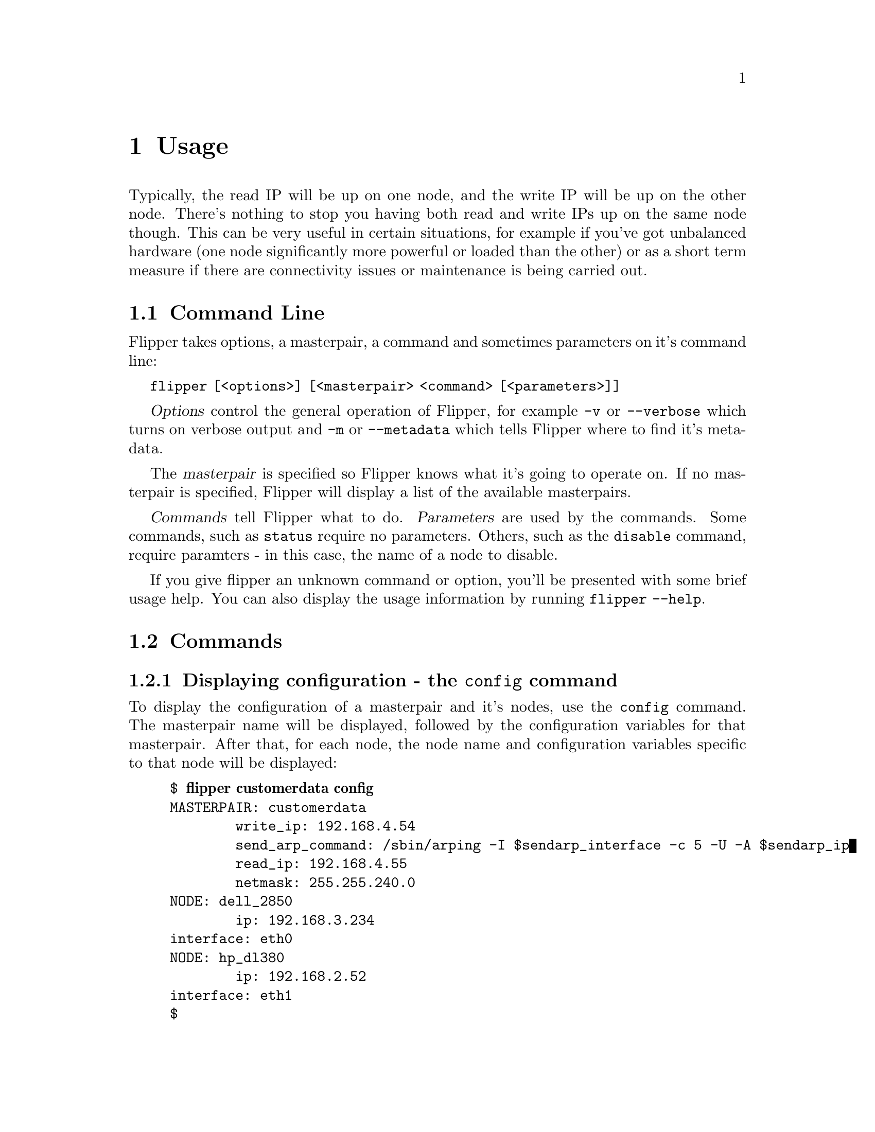 @node Usage, Applications and Flipper, Configuration, Top
@chapter Usage

Typically, the read IP will be up on one node, and the write IP will be up on the other node.  There's nothing to stop you having both read and write IPs up on the same node though.  This can be very useful in certain situations, for example if you've got unbalanced hardware (one node significantly more powerful or loaded than the other) or as a short term measure if there are connectivity issues or maintenance is being carried out.

@menu
* Command Line::                
* Commands::                    
@end menu

@node Command Line, Commands, Usage, Usage
@section Command Line
@cindex command line
@cindex CLI
@pindex flipper

Flipper takes options, a masterpair, a command and sometimes parameters on it's command line:

@command{flipper [<options>] [<masterpair> <command> [<parameters>]]}

@dfn{Options} control the general operation of Flipper, for example @option{-v} or @option{--verbose} which turns on verbose output and @option{-m} or @option{--metadata} which tells Flipper where to find it's metadata.

The @dfn{masterpair} is specified so Flipper knows what it's going to operate on.  If no masterpair is specified, Flipper will display a list of the available masterpairs.

@dfn{Commands} tell Flipper what to do.  @dfn{Parameters} are used by the commands.  Some commands, such as @command{status} require no parameters.  Others, such as the @command{disable} command, require paramters - in this case, the name of a node to disable.

If you give flipper an unknown command or option, you'll be presented with some brief usage help.  You can also display the usage information by running @command{flipper --help}.

@node Commands,  , Command Line, Usage
@section Commands

@menu
* Displaying configuration - the config command::  
* Displaying the status of a masterpair - the status command::  
* Moving an IP to a node - the set command::  
* Swapping IPs from one node to the other - the swap command::  
* Moving IPs away from a node - the disable command::  
* Handling a failed node - the fail command::  
@end menu

@node Displaying configuration - the config command, Displaying the status of a masterpair - the status command, Commands, Commands
@subsection Displaying configuration - the @command{config} command
@cindex configuration, displaying
@pindex config

To display the configuration of a masterpair and it's nodes, use the @command{config} command.  The masterpair name will be displayed, followed by the configuration variables for that masterpair.  After that, for each node, the node name and configuration variables specific to that node will be displayed:

@example
$ @b{flipper customerdata config}
MASTERPAIR: customerdata
        write_ip: 192.168.4.54
        send_arp_command: /sbin/arping -I $sendarp_interface -c 5 -U -A $sendarp_ip
        read_ip: 192.168.4.55
        netmask: 255.255.240.0
NODE: dell_2850
        ip: 192.168.3.234
	interface: eth0
NODE: hp_dl380
        ip: 192.168.2.52
	interface: eth1
$ 
@end example 

@node Displaying the status of a masterpair - the status command, Moving an IP to a node - the set command, Displaying configuration - the config command, Commands
@subsection Displaying the status of a masterpair - the @command{status} command
@cindex status, investigating
@pindex status

The @command{status} command can be used to display the current status of a masterpair.  It also acts as a healthcheck for the current operation of the masterpair - if there are any problems, warnings will be given.

Information about which nodes have which IPs, the read-only or read-write state of the MySQL server and the replication state are given.  A typical 'healthy' status output should look like this:

@example
$ @b{flipper customerdata status}
MASTERPAIR: customerdata
NODE: dell_2850 has read IP, is read-only, replication running, 0s delay
NODE: hp_dl380 has write IP, is writable, replication running, 0s delay
$
@end example

Warnings will be displayed if there are any problems:

@itemize @bullet
@item Any IP is up on more than one node, or not up on any node
@item Replication isn't running
@item Inconsistencies in read-only / read-write state (eg. if the server has the write IP, but is read-only)
@item Problems connecting to MySQL or ssh on any node
@end itemize

@node Moving an IP to a node - the set command, Swapping IPs from one node to the other - the swap command, Displaying the status of a masterpair - the status command, Commands
@subsection Moving an IP to a node - the @command{set} command
@cindex moving ip, failover
@cindex failover, using set command
@pindex set

The @command{set} command ensures that the specified IP is up on the given node.  It takes two parameters - firstly the name of an IP, and secondly, the name of a node.

If the IP is currently up on the other node to the given one, then it will be taken down on that other node and brought up on the given node.  If the write IP is being moved, replication will be synced.

Nothing will happen if the specified IP is already up on the given node and an information message will be displayed.  If the specified IP is not up on the other node to the one given (ie. it is not up on either node), no attempt will be made to take down the IP from the other node, but if the write IP is being dealt with, replication will still be synced.

The following example demonstrates the use of the @command{set} command:

First, display status of customerdata masterpair:

@example
$ @b{flipper customerdata status}
MASTERPAIR: customerdata
NODE: dell_2850 has read IP, is writable, replication running, 0s delay
NODE: hp_dl380 is writable, replication running, 0s delay
WARNING: MySQL server on read IP is writable
WARNING: No node has the write IP
@end example

Put the write IP on dell_2850:

@example
$ @b{flipper customerdata set write dell_2850}
WARNING: write IP is not up on hp_dl380 node.
WARNING: Won't attempt to take down write IP on hp_dl380 node.
@end example

Display status again, noticing that dell_2850 now has the write IP:

@example
$ @b{flipper customerdata status} 
MASTERPAIR: customerdata
NODE: dell_2850 has read IP, has write IP, is writable, replication running, 0s delay
NODE: hp_dl380 is read-only, replication running, 0s delay
@end example

Put the read IP onto hp_dl380:

@example
$ @b{flipper customerdata set read hp_dl380}
@end example

Display status again, noticing that the read IP has moved to hp_dl380:

@example
$ @b{flipper customerdata status}
MASTERPAIR: customerdata
NODE: dell_2850 has write IP, is writable, replication running, 0s delay
NODE: hp_dl380 has read IP, is read-only, replication running, 0s delay
@end example

Finally, put write IP on dell_2850.  This has no effect, as it's already there:

@example
$ @b{flipper customerdata set write dell_2850}
INFO:  The write IP is already up on the dell_2850 node.
@end example

@node Swapping IPs from one node to the other - the swap command, Moving IPs away from a node - the disable command, Moving an IP to a node - the set command, Commands
@subsection Swapping IPs from one node to the other - the @command{swap} command
@cindex failover, using swap command
@pindex swap

The @command{swap} command moves a single IP, or all IPs to the other node to the one on which they're running.  It takes an optional parameter, which is the name of an IP.  If this parameter is specified, then only the given IP will be swapped to the other node.  If this parameter is not specified, all the IPs will be moved to the other node.

The following example demonstrates the use of the @command{swap} command:

First, display status of masterpair:

@example
$ @b{flipper customerdata status}
MASTERPAIR: customerdata
NODE: dell_2850 has read IP, has write IP, is writable, replication running, 0s delay
NODE: hp_dl380 is read-only, replication running, 0s delay
@end example

Move the read IP to the other node:

@example
$ @b{flipper customerdata swap read}
@end example

Display status again, noticing that the read IP has moved to the other node:

@example
$ @b{flipper customerdata status}
MASTERPAIR: customerdata
NODE: dell_2850 has write IP, is writable, replication running, 0s delay
NODE: hp_dl380 has read IP, is read-only, replication running, 0s delay
@end example

Move all IPs to the other node:

@example
$ @b{flipper customerdata swap}
@end example

Display status again, noticing that the IPs have moved to the other node:

@example
$ @b{flipper customerdata status}
MASTERPAIR: customerdata
NODE: dell_2850 has read IP, is read-only, replication running, 0s delay
NODE: hp_dl380 has write IP, is writable, replication running, 0s delay
@end example

@node Moving IPs away from a node - the disable command, Handling a failed node - the fail command, Swapping IPs from one node to the other - the swap command, Commands
@subsection Moving IPs away from a node - the @command{disable} command
@cindex failover, using disable command
@pindex disable

If you wish to remove all IPs from a node, perhaps to undertake some maintenance work, then use the @command{disable} command.  It requires a single parameter, which is the name of a node.  All the IPs which are up on the specified node will be moved to the other node.  If there are no IPs up on the specified node, nothing will happen and an informational message will be displayed.

The following example demonstrates the use of the @command{disable} command:

First, display status:

@example
$ @b{flipper mike status}
MASTERPAIR: mike
NODE: first_node has read IP, is read-only, replication running, 0s delay
NODE: second_node has write IP, is writable, replication running, 0s delay
@end example

Disable dell_2850, that is, move read IP to hp_dl380:

@example
$ @b{flipper mike disable first_node}
@end example

Show status, noticing that the read IP has moved to hp_dl380:

@example
$ @b{flipper mike status}
MASTERPAIR: mike
NODE: first_node is read-only, replication running, 0s delay
NODE: second_node has read IP, has write IP, is writable, replication running, 0s delay
@end example

Disable hp_dl380, that is, move all IPs to dell_2850:

@example
$ @b{flipper mike disable second_node}
@end example

Show status again, noticing that all IPs have now moved to dell_2850:

@example
$ @b{flipper mike status}
MASTERPAIR: mike
NODE: first_node has read IP, has write IP, is writable, replication running, 0s delay
NODE: second_node is read-only, replication running, 0s delay
@end example

There are no IPs on the second node, so disable will do nothing:

@example
$ @b{flipper mike disable second_node}
INFO:  No IPs on the second_node node.
@end example

@node Handling a failed node - the fail command,  , Moving IPs away from a node - the disable command, Commands
@subsection Handling a failed node - the @command{fail} command
@cindex failover, using fail command
@cindex handling failure
@pindex fail

The @command{set}, @command{swap} and @command{disable} commands all rely on being able to connect to ssh and MySQL on both nodes in order to carry out operations.  This is to ensure that the masterpair is always in a consistent, operable state.

If a node fails due to hardware or network failure, and there is no prospect of recovery of that node within an acceptable timeframe, then it is possible to use the @command{fail} command.

Under normal circumstances, the @command{fail} command acts exactly the same as the @command{disable} command - it will remove IPs from the given node, and bring them up on the other node, whilst ensuring the masterpair is in a consistent, operable state.

The @command{fail} command differs in that it will attempt to contact the failed node, and if it can't, it will carry on regardless.  As such, the @option{--yes} option must be specified on the command line to confirm that the user wishes to carry out this operation.

If a node has suffered a problem with MySQL, but can still be contacted via ssh, then the @command{fail} command will handle moving IPs away from the failed node correctly, but will not attempt to synchronise replication.  

If a node cannot be contacted via ssh, then the @command{fail} command won't be able to take down the IPs from the failed node.  There are dangers associated with this, as it could potentially leave a masterpair in an inconsistent state - for example, if used to fail a node which is only temporarily inaccessible, when that node comes back, one or more IPs will be up on both nodes.
